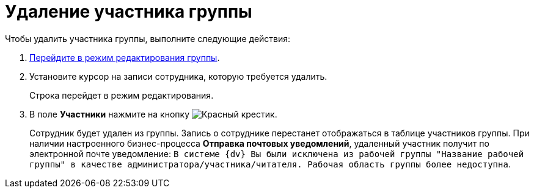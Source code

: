 = Удаление участника группы

Чтобы удалить участника группы, выполните следующие действия:

. xref:task_WorkGroups_change.adoc[Перейдите в режим редактирования группы].
. Установите курсор на записи сотрудника, которую требуется удалить.
+
Строка перейдет в режим редактирования.
. В поле *Участники* нажмите на кнопку image:buttons/x-red.png[Красный крестик].
+
Сотрудник будет удален из группы. Запись о сотруднике перестанет отображаться в таблице участников группы. При наличии настроенного бизнес-процесса *Отправка почтовых уведомлений*, удаленный участник получит по электронной почте уведомление: `В системе {dv} Вы были исключена из рабочей группы "Название рабочей группы" в качестве администратора/участника/читателя. Рабочая область группы более недоступна`.
